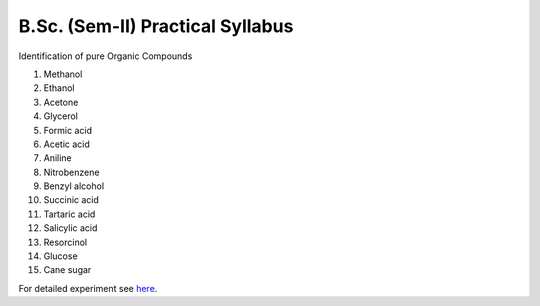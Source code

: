 =================================
B.Sc. (Sem-II) Practical Syllabus
=================================

Identification of pure Organic Compounds

1. Methanol
2. Ethanol
3. Acetone

#. Glycerol
#. Formic acid
#. Acetic acid
#. Aniline
#. Nitrobenzene
#. Benzyl alcohol
#. Succinic acid
#. Tartaric acid
#. Salicylic acid
#. Resorcinol
#. Glucose
#. Cane sugar


For detailed experiment see here_.

.. _here: https://bscsemiipractical.readthedocs.io/en/latest/

